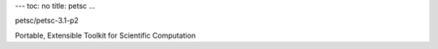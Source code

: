 ---
toc: no
title: petsc
...

petsc/petsc-3.1-p2

Portable, Extensible Toolkit for Scientific Computation


.. vim:ft=rst
